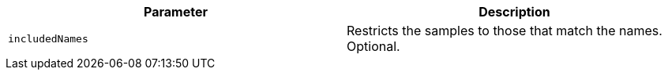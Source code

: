 |===
|Parameter|Description

|`+includedNames+`
|Restricts the samples to those that match the names. Optional.

|===